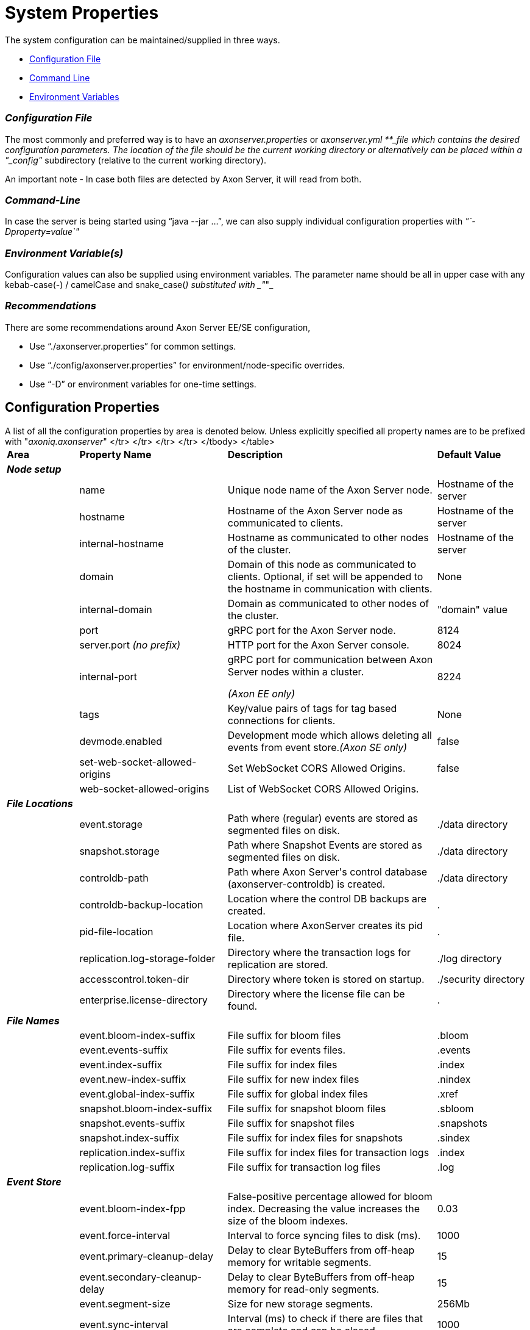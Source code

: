 = System Properties

The system configuration can be maintained/supplied in three ways.

* link:configuration.md#configuration-file[Configuration File]
* link:configuration.md#command-line[Command Line]
* link:configuration.md#environment-variable-s[Environment Variables]

[discrete]
=== _Configuration File_

The most commonly and preferred way is to have an _axonserver.properties_ or __ _axonserver.yml __**_file which contains the desired configuration parameters.
The location of the file should be the current working directory or alternatively can be placed within a "_config"_ subdirectory (relative to the current working directory).

An important note - In case both files are detected by Axon Server, it will read from both.

[discrete]
=== _Command-Line_

In case the server is being started using "`java --jar ...`", we can also supply individual configuration properties with _"`-Dproperty=value`"_

[discrete]
=== _Environment Variable(s)_

Configuration values can also be supplied using environment variables.
The parameter name should be all in upper case with any kebab-case(-) / camelCase and snake_case(_) substituted with _"_"_

[discrete]
=== _Recommendations_

There are some recommendations around Axon Server EE/SE configuration,

* Use "`./axonserver.properties`" for common settings.
* Use "`./config/axonserver.properties`" for environment/node-specific overrides.
* Use "`-D`" or environment variables for one-time settings.

== Configuration Properties

A list of all the configuration properties by area is denoted below.
Unless explicitly specified all property names are to be prefixed with "_axoniq.axonserver_"+++<table>++++++<thead>++++++<tr>++++++<th style="text-align:left">+++Area+++</th>+++
      +++<th style="text-align:left">+++Property Name+++</th>+++
      +++<th style="text-align:left">+++Description+++</th>+++
      +++<th style="text-align:left">+++Default Value+++</th>++++++</tr>++++++</thead>+++
  +++<tbody>++++++<tr>++++++<td style="text-align:left">++++++<em>++++++<b>+++Node setup+++</b>++++++</em>++++++</td>+++
      +++<td style="text-align:left">++++++</td>+++
      +++<td style="text-align:left">++++++</td>+++
      +++<td style="text-align:left">++++++</td>++++++</tr>+++
    +++<tr>++++++<td style="text-align:left">++++++</td>+++
      +++<td style="text-align:left">+++name+++</td>+++
      +++<td style="text-align:left">+++Unique node name of the Axon Server node.+++</td>+++
      +++<td style="text-align:left">+++Hostname of the server+++</td>++++++</tr>+++
    +++<tr>++++++<td style="text-align:left">++++++</td>+++
      +++<td style="text-align:left">+++hostname+++</td>+++
      +++<td style="text-align:left">+++Hostname of the Axon Server node as communicated to clients.+++</td>+++
      +++<td style="text-align:left">+++Hostname of the server+++</td>++++++</tr>+++
    +++<tr>++++++<td style="text-align:left">++++++</td>+++
      +++<td style="text-align:left">+++internal-hostname+++</td>+++
      +++<td style="text-align:left">+++Hostname as communicated to other nodes of the cluster.+++</td>+++
      +++<td style="text-align:left">+++Hostname of the server+++</td>++++++</tr>+++
    +++<tr>++++++<td style="text-align:left">++++++</td>+++
      +++<td style="text-align:left">+++domain+++</td>+++
      +++<td style="text-align:left">+++Domain of this node as communicated to clients. Optional, if set will
        be appended to the hostname in communication with clients.+++</td>+++
      +++<td style="text-align:left">+++None+++</td>++++++</tr>+++
    +++<tr>++++++<td style="text-align:left">++++++</td>+++
      +++<td style="text-align:left">+++internal-domain+++</td>+++
      +++<td style="text-align:left">+++Domain as communicated to other nodes of the cluster.+++</td>+++
      +++<td style="text-align:left">+++&quot;domain&quot; value+++</td>++++++</tr>+++
    +++<tr>++++++<td style="text-align:left">++++++</td>+++
      +++<td style="text-align:left">+++port+++</td>+++
      +++<td style="text-align:left">+++gRPC port for the Axon Server node.+++</td>+++
      +++<td style="text-align:left">+++8124+++</td>++++++</tr>+++
    +++<tr>++++++<td style="text-align:left">++++++</td>+++
      +++<td style="text-align:left">+++server.port +++<em>+++(no prefix)+++</em>++++++</td>+++
      +++<td style="text-align:left">+++HTTP port for the Axon Server console.+++</td>+++
      +++<td style="text-align:left">+++8024+++</td>++++++</tr>+++
    +++<tr>++++++<td style="text-align:left">++++++</td>+++
      +++<td style="text-align:left">+++internal-port+++</td>+++
      +++<td style="text-align:left">++++++<p>+++gRPC port for communication between Axon Server nodes within a cluster.+++</p>+++
        +++<p>++++++<em>+++(Axon EE only)+++</em>++++++</p>++++++</td>+++
      +++<td style="text-align:left">+++8224+++</td>++++++</tr>+++
    +++<tr>++++++<td style="text-align:left">++++++</td>+++
      +++<td style="text-align:left">+++tags+++</td>+++
      +++<td style="text-align:left">+++Key/value pairs of tags for tag based connections for clients.+++</td>+++
      +++<td style="text-align:left">+++None+++</td>++++++</tr>+++
    +++<tr>++++++<td style="text-align:left">++++++</td>+++
      +++<td style="text-align:left">+++devmode.enabled+++</td>+++
      +++<td style="text-align:left">+++Development mode which allows deleting all events from event store.+++<em>+++(Axon SE only)+++</em>++++++</td>+++
      +++<td style="text-align:left">+++false+++</td>++++++</tr>+++
    +++<tr>++++++<td style="text-align:left">++++++</td>+++
      +++<td style="text-align:left">+++set-web-socket-allowed-origins+++</td>+++
      +++<td style="text-align:left">+++Set WebSocket CORS Allowed Origins.+++</td>+++
      +++<td style="text-align:left">+++false+++</td>++++++</tr>+++
    +++<tr>++++++<td style="text-align:left">++++++</td>+++
      +++<td style="text-align:left">+++web-socket-allowed-origins+++</td>+++
      +++<td style="text-align:left">+++List of WebSocket CORS Allowed Origins.+++</td>+++
      +++<td style="text-align:left">++++++</td>++++++</tr>+++
    +++<tr>++++++<td style="text-align:left">++++++<em>++++++<b>+++File Locations+++</b>++++++</em>++++++</td>+++
      +++<td style="text-align:left">++++++</td>+++
      +++<td style="text-align:left">++++++</td>+++
      +++<td style="text-align:left">++++++</td>++++++</tr>+++
    +++<tr>++++++<td style="text-align:left">++++++</td>+++
      +++<td style="text-align:left">+++event.storage+++</td>+++
      +++<td style="text-align:left">+++Path where (regular) events are stored as segmented files on disk.+++</td>+++
      +++<td style="text-align:left">+++./data directory+++</td>++++++</tr>+++
    +++<tr>++++++<td style="text-align:left">++++++</td>+++
      +++<td style="text-align:left">+++snapshot.storage+++</td>+++
      +++<td style="text-align:left">+++Path where Snapshot Events are stored as segmented files on disk.+++</td>+++
      +++<td style="text-align:left">+++./data directory+++</td>++++++</tr>+++
    +++<tr>++++++<td style="text-align:left">++++++</td>+++
      +++<td style="text-align:left">+++controldb-path+++</td>+++
      +++<td style="text-align:left">+++Path where Axon Server&apos;s control database (axonserver-controldb)
        is created.+++</td>+++
      +++<td style="text-align:left">+++./data directory+++</td>++++++</tr>+++
    +++<tr>++++++<td style="text-align:left">++++++</td>+++
      +++<td style="text-align:left">+++controldb-backup-location+++</td>+++
      +++<td style="text-align:left">+++Location where the control DB backups are created.+++</td>+++
      +++<td style="text-align:left">+++.+++</td>++++++</tr>+++
    +++<tr>++++++<td style="text-align:left">++++++</td>+++
      +++<td style="text-align:left">+++pid-file-location+++</td>+++
      +++<td style="text-align:left">+++Location where AxonServer creates its pid file.+++</td>+++
      +++<td style="text-align:left">+++.+++</td>++++++</tr>+++
    +++<tr>++++++<td style="text-align:left">++++++</td>+++
      +++<td style="text-align:left">+++replication.log-storage-folder+++</td>+++
      +++<td style="text-align:left">+++Directory where the transaction logs for replication are stored.+++</td>+++
      +++<td style="text-align:left">+++./log directory+++</td>++++++</tr>+++
    +++<tr>++++++<td style="text-align:left">++++++</td>+++
      +++<td style="text-align:left">+++accesscontrol.token-dir+++</td>+++
      +++<td style="text-align:left">+++Directory where token is stored on startup.+++</td>+++
      +++<td style="text-align:left">+++./security directory+++</td>++++++</tr>+++
    +++<tr>++++++<td style="text-align:left">++++++</td>+++
      +++<td style="text-align:left">+++enterprise.license-directory+++</td>+++
      +++<td style="text-align:left">+++Directory where the license file can be found.+++</td>+++
      +++<td style="text-align:left">+++.+++</td>++++++</tr>+++
    +++<tr>++++++<td style="text-align:left">++++++<em>++++++<b>+++File Names+++</b>++++++</em>++++++</td>+++
      +++<td style="text-align:left">++++++</td>+++
      +++<td style="text-align:left">++++++</td>+++
      +++<td style="text-align:left">++++++</td>++++++</tr>+++
    +++<tr>++++++<td style="text-align:left">++++++</td>+++
      +++<td style="text-align:left">+++event.bloom-index-suffix+++</td>+++
      +++<td style="text-align:left">+++File suffix for bloom files+++</td>+++
      +++<td style="text-align:left">+++.bloom+++</td>++++++</tr>+++
    +++<tr>++++++<td style="text-align:left">++++++</td>+++
      +++<td style="text-align:left">+++event.events-suffix+++</td>+++
      +++<td style="text-align:left">+++File suffix for events files.+++</td>+++
      +++<td style="text-align:left">+++.events+++</td>++++++</tr>+++
    +++<tr>++++++<td style="text-align:left">++++++</td>+++
      +++<td style="text-align:left">+++event.index-suffix+++</td>+++
      +++<td style="text-align:left">+++File suffix for index files+++</td>+++
      +++<td style="text-align:left">+++.index+++</td>++++++</tr>+++
    +++<tr>++++++<td style="text-align:left">++++++</td>+++
      +++<td style="text-align:left">+++event.new-index-suffix+++</td>+++
      +++<td style="text-align:left">+++File suffix for new index files+++</td>+++
      +++<td style="text-align:left">+++.nindex+++</td>++++++</tr>+++
    +++<tr>++++++<td style="text-align:left">++++++</td>+++
      +++<td style="text-align:left">+++event.global-index-suffix+++</td>+++
      +++<td style="text-align:left">+++File suffix for global index files+++</td>+++
      +++<td style="text-align:left">+++.xref+++</td>++++++</tr>+++
    +++<tr>++++++<td style="text-align:left">++++++</td>+++
      +++<td style="text-align:left">+++snapshot.bloom-index-suffix+++</td>+++
      +++<td style="text-align:left">+++File suffix for snapshot bloom files+++</td>+++
      +++<td style="text-align:left">+++.sbloom+++</td>++++++</tr>+++
    +++<tr>++++++<td style="text-align:left">++++++</td>+++
      +++<td style="text-align:left">+++snapshot.events-suffix+++</td>+++
      +++<td style="text-align:left">+++File suffix for snapshot files+++</td>+++
      +++<td style="text-align:left">+++.snapshots+++</td>++++++</tr>+++
    +++<tr>++++++<td style="text-align:left">++++++</td>+++
      +++<td style="text-align:left">+++snapshot.index-suffix+++</td>+++
      +++<td style="text-align:left">+++File suffix for index files for snapshots+++</td>+++
      +++<td style="text-align:left">+++.sindex+++</td>++++++</tr>+++
    +++<tr>++++++<td style="text-align:left">++++++</td>+++
      +++<td style="text-align:left">+++replication.index-suffix+++</td>+++
      +++<td style="text-align:left">+++File suffix for index files for transaction logs+++</td>+++
      +++<td style="text-align:left">+++.index+++</td>++++++</tr>+++
    +++<tr>++++++<td style="text-align:left">++++++</td>+++
      +++<td style="text-align:left">+++replication.log-suffix+++</td>+++
      +++<td style="text-align:left">+++File suffix for transaction log files+++</td>+++
      +++<td style="text-align:left">+++.log+++</td>++++++</tr>+++
    +++<tr>++++++<td style="text-align:left">++++++<em>++++++<b>+++Event Store+++</b>++++++</em>++++++</td>+++
      +++<td style="text-align:left">++++++</td>+++
      +++<td style="text-align:left">++++++</td>+++
      +++<td style="text-align:left">++++++</td>++++++</tr>+++
    +++<tr>++++++<td style="text-align:left">++++++</td>+++
      +++<td style="text-align:left">+++event.bloom-index-fpp+++</td>+++
      +++<td style="text-align:left">+++False-positive percentage allowed for bloom index. Decreasing the value
        increases the size of the bloom indexes.+++</td>+++
      +++<td style="text-align:left">+++0.03+++</td>++++++</tr>+++
    +++<tr>++++++<td style="text-align:left">++++++</td>+++
      +++<td style="text-align:left">+++event.force-interval+++</td>+++
      +++<td style="text-align:left">+++Interval to force syncing files to disk (ms).+++</td>+++
      +++<td style="text-align:left">+++1000+++</td>++++++</tr>+++
    +++<tr>++++++<td style="text-align:left">++++++</td>+++
      +++<td style="text-align:left">+++event.primary-cleanup-delay+++</td>+++
      +++<td style="text-align:left">+++Delay to clear ByteBuffers from off-heap memory for writable segments.+++</td>+++
      +++<td style="text-align:left">+++15+++</td>++++++</tr>+++
    +++<tr>++++++<td style="text-align:left">++++++</td>+++
      +++<td style="text-align:left">+++event.secondary-cleanup-delay+++</td>+++
      +++<td style="text-align:left">+++Delay to clear ByteBuffers from off-heap memory for read-only segments.+++</td>+++
      +++<td style="text-align:left">+++15+++</td>++++++</tr>+++
    +++<tr>++++++<td style="text-align:left">++++++</td>+++
      +++<td style="text-align:left">+++event.segment-size+++</td>+++
      +++<td style="text-align:left">+++Size for new storage segments.+++</td>+++
      +++<td style="text-align:left">+++256Mb+++</td>++++++</tr>+++
    +++<tr>++++++<td style="text-align:left">++++++</td>+++
      +++<td style="text-align:left">+++event.sync-interval+++</td>+++
      +++<td style="text-align:left">+++Interval (ms) to check if there are files that are complete and can be
        closed.+++</td>+++
      +++<td style="text-align:left">+++1000+++</td>++++++</tr>+++
    +++<tr>++++++<td style="text-align:left">++++++</td>+++
      +++<td style="text-align:left">+++event.validation-segments+++</td>+++
      +++<td style="text-align:left">+++Number of segments to validate to on startup after unclean shutdown.+++</td>+++
      +++<td style="text-align:left">+++10+++</td>++++++</tr>+++
    +++<tr>++++++<td style="text-align:left">++++++</td>+++
      +++<td style="text-align:left">+++event.memory-mapped-segments+++</td>+++
      +++<td style="text-align:left">+++Number of recent segments that Axon Server keeps memory mapped.+++</td>+++
      +++<td style="text-align:left">+++5+++</td>++++++</tr>+++
    +++<tr>++++++<td style="text-align:left">++++++</td>+++
      +++<td style="text-align:left">+++event.events-per-segment-prefetch+++</td>+++
      +++<td style="text-align:left">+++Number of events to prefetch from disk when streaming events to the client.+++</td>+++
      +++<td style="text-align:left">+++50+++</td>++++++</tr>+++
    +++<tr>++++++<td style="text-align:left">++++++</td>+++
      +++<td style="text-align:left">+++snapshot.bloom-index-fpp+++</td>+++
      +++<td style="text-align:left">+++False-positive percentage allowed for bloom index for snapshots. Decreasing
        the value increases the size of the bloom indexes.+++</td>+++
      +++<td style="text-align:left">+++0.03+++</td>++++++</tr>+++
    +++<tr>++++++<td style="text-align:left">++++++</td>+++
      +++<td style="text-align:left">+++snapshot.force-interval+++</td>+++
      +++<td style="text-align:left">+++Interval to force syncing files to disk (ms).+++</td>+++
      +++<td style="text-align:left">+++1000+++</td>++++++</tr>+++
    +++<tr>++++++<td style="text-align:left">++++++</td>+++
      +++<td style="text-align:left">+++snapshot.primary-cleanup-delay+++</td>+++
      +++<td style="text-align:left">+++Delay to clear ByteBuffers from off-heap memory for writable segments.+++</td>+++
      +++<td style="text-align:left">+++15+++</td>++++++</tr>+++
    +++<tr>++++++<td style="text-align:left">++++++</td>+++
      +++<td style="text-align:left">+++snapshot.secondary-cleanup-delay+++</td>+++
      +++<td style="text-align:left">+++Delay to clear ByteBuffers from off-heap memory for read-only segments.+++</td>+++
      +++<td style="text-align:left">+++15+++</td>++++++</tr>+++
    +++<tr>++++++<td style="text-align:left">++++++</td>+++
      +++<td style="text-align:left">+++snapshot.segment-size+++</td>+++
      +++<td style="text-align:left">+++Size for new storage segments.+++</td>+++
      +++<td style="text-align:left">+++256Mb+++</td>++++++</tr>+++
    +++<tr>++++++<td style="text-align:left">++++++</td>+++
      +++<td style="text-align:left">+++snapshot.sync-interval+++</td>+++
      +++<td style="text-align:left">+++Interval (ms) to check if there are files that are complete and can be
        closed.+++</td>+++
      +++<td style="text-align:left">+++1000+++</td>++++++</tr>+++
    +++<tr>++++++<td style="text-align:left">++++++</td>+++
      +++<td style="text-align:left">+++snapshot.validation-segments+++</td>+++
      +++<td style="text-align:left">+++Number of snapshot segments to validate to on startup after unclean shutdown.+++</td>+++
      +++<td style="text-align:left">+++10+++</td>++++++</tr>+++
    +++<tr>++++++<td style="text-align:left">++++++</td>+++
      +++<td style="text-align:left">+++snapshot.memory-mapped-segments+++</td>+++
      +++<td style="text-align:left">+++Number of recent segments that Axon Server keeps memory mapped.+++</td>+++
      +++<td style="text-align:left">+++5+++</td>++++++</tr>+++
    +++<tr>++++++<td style="text-align:left">++++++</td>+++
      +++<td style="text-align:left">+++query.limit+++</td>+++
      +++<td style="text-align:left">++++++</td>+++
      +++<td style="text-align:left">+++200+++</td>++++++</tr>+++
    +++<tr>++++++<td style="text-align:left">++++++</td>+++
      +++<td style="text-align:left">+++new-permits-timeout+++</td>+++
      +++<td style="text-align:left">+++Timeout for event trackers while waiting for new permits.+++</td>+++
      +++<td style="text-align:left">+++120000+++</td>++++++</tr>+++
    +++<tr>++++++<td style="text-align:left">++++++</td>+++
      +++<td style="text-align:left">+++blacklisted-send-after+++</td>+++
      +++<td style="text-align:left">+++Force sending an event on an event tracker after this number of blacklisted
        events. Ensures that the token in the client application is updated.+++</td>+++
      +++<td style="text-align:left">+++1000+++</td>++++++</tr>+++
    +++<tr>++++++<td style="text-align:left">++++++</td>+++
      +++<td style="text-align:left">+++max-events-per-transaction+++</td>+++
      +++<td style="text-align:left">+++Maximum number of events that can be sent in a single transaction.+++</td>+++
      +++<td style="text-align:left">+++32767+++</td>++++++</tr>+++
    +++<tr>++++++<td style="text-align:left">++++++</td>+++
      +++<td style="text-align:left">+++enterprise.default-index-type+++</td>+++
      +++<td style="text-align:left">+++(Since 4.4.7, EE only) Sets the default index type to be used for new contexts. Values are JUMP_SKIP_INDEX and BLOOM_FILTER_INDEX.+++</td>+++
      +++<td style="text-align:left">+++JUMP_SKIP_INDEX+++</td>++++++</tr>+++
    +++<tr>++++++<td style="text-align:left">++++++</td>+++
      +++<td style="text-align:left">+++read-sequence-validation-strategy+++</td>+++
      +++<td style="text-align:left">+++(Since 4.4.14) Sets how to handle validation errors while reading aggregates from the event store. Values are LOG and FAIL.+++</td>+++
      +++<td style="text-align:left">+++LOG+++</td>++++++</tr>+++
    +++<tr>++++++<td style="text-align:left">++++++</td>+++
      +++<td style="text-align:left">+++event.use-mmap-index+++</td>+++
      +++<td style="text-align:left">+++By default, AxonServer will determine whether to use memory mapped indexes for event files in the event store based on operating system and java version, in rare cases it may be useful to override the default+++</td>+++
      +++<td style="text-align:left">++++++</td>++++++</tr>+++
    +++<tr>++++++<td style="text-align:left">++++++</td>+++
      +++<td style="text-align:left">+++event.force-clean-mmap-index+++</td>+++
      +++<td style="text-align:left">+++Option to forcefully close unused memory mapped files instead of leaving the garbage collector do this, by default, AxonServer will determine this based on operating system and java version, in rare cases it may be useful to override the default+++</td>+++
      +++<td style="text-align:left">++++++</td>++++++</tr>+++
    +++<tr>++++++<td style="text-align:left">++++++</td>+++
      +++<td style="text-align:left">+++event.aggregate.prefetch+++</td>+++
      +++<td style="text-align:left">+++Ensures that backpressure signals from clients are split into batches. The initial request amount is \{prefetch}*5, and subsequent (or replenishing) request amount is \{prefetch}+++</td>+++
      +++<td style="text-align:left">+++5+++</td>++++++</tr>+++
    +++<tr>++++++<td style="text-align:left">++++++</td>+++
      +++<td style="text-align:left">+++event.aggregate.retry.attempts+++</td>+++
      +++<td style="text-align:left">+++Number of retries for reading event aggregate stream.+++</td>+++
      +++<td style="text-align:left">+++3+++</td>++++++</tr>+++
    +++<tr>++++++<td style="text-align:left">++++++</td>+++
      +++<td style="text-align:left">+++event.aggregate.retry.delay+++</td>+++
      +++<td style="text-align:left">+++Delay (ms) between retries for reading event aggregate stream.+++</td>+++
      +++<td style="text-align:left">+++100+++</td>++++++</tr>+++
    +++<tr>++++++<td style="text-align:left">++++++</td>+++
      +++<td style="text-align:left">+++event.leader.retry.attempts+++</td>+++
      +++<td style="text-align:left">+++Number of retries for finding an event store.+++</td>+++
      +++<td style="text-align:left">+++3+++</td>++++++</tr>+++
    +++<tr>++++++<td style="text-align:left">++++++</td>+++
      +++<td style="text-align:left">+++event.leader.retry.delay+++</td>+++
      +++<td style="text-align:left">+++Delay (ms) between retries for finding an event store.+++</td>+++
      +++<td style="text-align:left">+++100+++</td>++++++</tr>+++
    +++<tr>++++++<td style="text-align:left">++++++</td>+++
      +++<td style="text-align:left">+++event-processor-permits-check+++</td>+++
      +++<td style="text-align:left">+++Delay (ms) between checking if tracking event processors are waiting for new permits for a long time.+++</td>+++
      +++<td style="text-align:left">+++2000+++</td>++++++</tr>+++
    +++<tr>++++++<td style="text-align:left">++++++</td>+++
      +++<td style="text-align:left">+++check-sequence-nr-for-snapshots+++</td>+++
      +++<td style="text-align:left">+++Whether to check for invalid sequence numbers on appending a snapshot.+++</td>+++
      +++<td style="text-align:left">+++true+++</td>++++++</tr>+++
    +++<tr>++++++<td style="text-align:left">++++++<em>++++++<b>+++Logging+++</b>++++++</em>++++++</td>+++
      +++<td style="text-align:left">++++++</td>+++
      +++<td style="text-align:left">++++++</td>+++
      +++<td style="text-align:left">++++++</td>++++++</tr>+++
    +++<tr>++++++<td style="text-align:left">++++++</td>+++
      +++<td style="text-align:left">++++++<p>+++logging.level.\{package_name}+++</p>+++
        +++<p>++++++<em>+++(no prefix)+++</em>++++++</p>++++++</td>+++
      +++<td style="text-align:left">++++++<p>+++Change the logging level for specific packages or classes.+++</p>+++
        +++<p>++++++<em>+++(e.g. logging.level.io.axoniq.axonserver = INFO)+++</em>++++++</p>++++++</td>+++
      +++<td style="text-align:left">+++WARN level for all packages+++</td>++++++</tr>+++
    +++<tr>++++++<td style="text-align:left">++++++</td>+++
      +++<td style="text-align:left">+++logging.file.name +++<em>+++(no prefix)+++</em>++++++</td>+++
      +++<td style="text-align:left">+++File name where log entries should be written to. Names can be an exact location or relative to the current directory. +++<em>+++(e.g. logging.file.name = messaging.log)+++</em>++++++</td>+++
      +++<td style="text-align:left">+++stdout+++</td>++++++</tr>+++
    +++<tr>++++++<td style="text-align:left">++++++</td>+++
      +++<td style="text-align:left">+++logging.path +++<em>+++(no prefix)+++</em>++++++</td>+++
      +++<td style="text-align:left">++++++<p>+++Location where log files should be created. Names can be an exact location or relative to the current directory.+++</p>+++
        +++<p>++++++<em>+++(e.g. logging.path = /var/log)+++</em>++++++</p>++++++</td>+++
      +++<td style="text-align:left">+++stdout+++</td>++++++</tr>+++
    +++<tr>++++++<td style="text-align:left">++++++<em>++++++<b>+++Cluster setup+++</b>++++++</em>++++++</td>+++
      +++<td style="text-align:left">++++++</td>+++
      +++<td style="text-align:left">++++++</td>+++
      +++<td style="text-align:left">++++++</td>++++++</tr>+++
    +++<tr>++++++<td style="text-align:left">++++++</td>+++
      +++<td style="text-align:left">+++autocluster.first+++</td>+++
      +++<td style="text-align:left">+++For auto cluster option, set to the internal host name for the first node
        in the cluster.+++</td>+++
      +++<td style="text-align:left">+++None+++</td>++++++</tr>+++
    +++<tr>++++++<td style="text-align:left">++++++</td>+++
      +++<td style="text-align:left">+++autocluster.contexts+++</td>+++
      +++<td style="text-align:left">+++For auto cluster option, defines the list of contexts to connect to or
        create.+++</td>+++
      +++<td style="text-align:left">+++None+++</td>++++++</tr>+++
    +++<tr>++++++<td style="text-align:left">++++++<em>++++++<b>+++SSL (Axon Server - HTTP Port)+++</b>++++++</em>++++++</td>+++
      +++<td style="text-align:left">++++++</td>+++
      +++<td style="text-align:left">++++++</td>+++
      +++<td style="text-align:left">++++++</td>++++++</tr>+++
    +++<tr>++++++<td style="text-align:left">++++++</td>+++
      +++<td style="text-align:left">++++++<p>+++security.require-ssl+++</p>+++
        +++<p>++++++<em>+++(No prefix)+++</em>++++++</p>++++++</td>+++
      +++<td style="text-align:left">+++Determines whether the server has ssl enabled on the HTTP port.+++</td>+++
      +++<td style="text-align:left">+++false+++</td>++++++</tr>+++
    +++<tr>++++++<td style="text-align:left">++++++</td>+++
      +++<td style="text-align:left">++++++<p>+++server.ssl.key-store-type+++</p>+++
        +++<p>++++++<em>+++(No prefix)+++</em>++++++</p>++++++</td>+++
      +++<td style="text-align:left">+++Keystore type. (should be PKCS12)+++</td>+++
      +++<td style="text-align:left">+++None+++</td>++++++</tr>+++
    +++<tr>++++++<td style="text-align:left">++++++</td>+++
      +++<td style="text-align:left">++++++<p>+++server.ssl.key-store+++</p>+++
        +++<p>++++++<em>+++(No prefix)+++</em>++++++</p>++++++</td>+++
      +++<td style="text-align:left">+++Location of the keystore.+++</td>+++
      +++<td style="text-align:left">+++None+++</td>++++++</tr>+++
    +++<tr>++++++<td style="text-align:left">++++++</td>+++
      +++<td style="text-align:left">++++++<p>+++server.ssl.key-store-password+++</p>+++
        +++<p>++++++<em>+++(No prefix)+++</em>++++++</p>++++++</td>+++
      +++<td style="text-align:left">+++Password to access the keystore.+++</td>+++
      +++<td style="text-align:left">+++None+++</td>++++++</tr>+++
    +++<tr>++++++<td style="text-align:left">++++++</td>+++
      +++<td style="text-align:left">++++++<p>+++server.ssl.key-alias+++</p>+++
        +++<p>++++++<em>+++(No prefix)+++</em>++++++</p>++++++</td>+++
      +++<td style="text-align:left">+++Alias to be used to access the keystore.+++</td>+++
      +++<td style="text-align:left">+++None+++</td>++++++</tr>+++
    +++<tr>++++++<td style="text-align:left">++++++<em>++++++<b>+++SSL (Axon Server - gRPC Port)+++</b>++++++</em>++++++</td>+++
      +++<td style="text-align:left">++++++</td>+++
      +++<td style="text-align:left">++++++</td>+++
      +++<td style="text-align:left">++++++</td>++++++</tr>+++
    +++<tr>++++++<td style="text-align:left">++++++</td>+++
      +++<td style="text-align:left">+++ssl.enabled+++</td>+++
      +++<td style="text-align:left">+++Determines whether the server has ssl enabled on the gRPC port.+++</td>+++
      +++<td style="text-align:left">+++false+++</td>++++++</tr>+++
    +++<tr>++++++<td style="text-align:left">++++++</td>+++
      +++<td style="text-align:left">+++ssl.cert-chain-file+++</td>+++
      +++<td style="text-align:left">+++Location of the public certificate file.+++</td>+++
      +++<td style="text-align:left">+++None+++</td>++++++</tr>+++
    +++<tr>++++++<td style="text-align:left">++++++</td>+++
      +++<td style="text-align:left">+++ssl.private-key-file+++</td>+++
      +++<td style="text-align:left">+++Location of the private key file.+++</td>+++
      +++<td style="text-align:left">+++None+++</td>++++++</tr>+++
    +++<tr>++++++<td style="text-align:left">++++++</td>+++
      +++<td style="text-align:left">+++ssl.internal-cert-chain-file+++</td>+++
      +++<td style="text-align:left">++++++<p>+++File containing the full certificate chain to be used in internal communication
          between Axon Server nodes. If not specified, Axon Server will use the primary key file from +++<em>+++ssl.cert-chain-file+++</em>+++.+++</p>+++
        +++<p>++++++<em>+++(Axon EE only)+++</em>++++++</p>++++++</td>+++
      +++<td style="text-align:left">+++None+++</td>++++++</tr>+++
    +++<tr>++++++<td style="text-align:left">++++++</td>+++
      +++<td style="text-align:left">+++ssl.internal-trust-manager-file+++</td>+++
      +++<td style="text-align:left">++++++<p>+++Trusted certificates for verifying the other AxonServer&apos;s certificate.+++</p>+++
        +++<p>++++++<em>+++(Axon EE only)+++</em>++++++</p>++++++</td>+++
      +++<td style="text-align:left">+++None+++</td>++++++</tr>+++
    +++<tr>++++++<td style="text-align:left">++++++</td>+++
      +++<td style="text-align:left">+++ssl.internal-private-key-file+++</td>+++
      +++<td style="text-align:left">++++++<p>+++File containing the private key to be used in internal communication
          between Axon Server nodes. If not specified, Axon Server will use the primary key file from +++<em>+++ssl.private-key-file+++</em>+++.+++</p>+++
        +++<p>++++++<em>+++(Axon EE only)+++</em>++++++</p>++++++</td>+++
      +++<td style="text-align:left">+++None+++</td>++++++</tr>+++
    +++<tr>++++++<td style="text-align:left">++++++<em>++++++<b>+++Access Control+++</b>++++++</em>++++++</td>+++
      +++<td style="text-align:left">++++++</td>+++
      +++<td style="text-align:left">++++++</td>+++
      +++<td style="text-align:left">++++++</td>++++++</tr>+++
    +++<tr>++++++<td style="text-align:left">++++++</td>+++
      +++<td style="text-align:left">+++accesscontrol.enabled+++</td>+++
      +++<td style="text-align:left">+++Indicates that access control is enabled for the server.+++</td>+++
      +++<td style="text-align:left">+++false+++</td>++++++</tr>+++
    +++<tr>++++++<td style="text-align:left">++++++</td>+++
      +++<td style="text-align:left">+++accesscontrol.cache-ttl+++</td>+++
      +++<td style="text-align:left">+++Timeout for authenticated tokens.+++</td>+++
      +++<td style="text-align:left">+++300000+++</td>++++++</tr>+++
    +++<tr>++++++<td style="text-align:left">++++++</td>+++
      +++<td style="text-align:left">+++accesscontrol.internal-token+++</td>+++
      +++<td style="text-align:left">++++++<p>+++Token used to authenticate Axon Server instances in a cluster.+++</p>+++
        +++<p>++++++<em>+++(Axon EE only)+++</em>++++++</p>++++++</td>+++
      +++<td style="text-align:left">++++++</td>++++++</tr>+++
    +++<tr>++++++<td style="text-align:left">++++++</td>+++
      +++<td style="text-align:left">+++accesscontrol.token+++</td>+++
      +++<td style="text-align:left">++++++<p>+++Token to be used by client applications connecting to Axon Server.+++</p>+++
        +++<p>++++++<em>+++(Axon SE only)+++</em>++++++</p>++++++</td>+++
      +++<td style="text-align:left">++++++</td>++++++</tr>+++
    +++<tr>++++++<td style="text-align:left">++++++</td>+++
      +++<td style="text-align:left">+++accesscontrol.admin-token+++</td>+++
      +++<td style="text-align:left">++++++<p>+++Token to be used by CLI to manage Admin Server users.+++</p>+++
        +++<p>++++++<em>+++(Axon SE only)+++</em>++++++</p>++++++</td>+++
      +++<td style="text-align:left">++++++</td>++++++</tr>+++
    +++<tr>++++++<td style="text-align:left">++++++</td>+++
      +++<td style="text-align:left">+++accesscontrol.systemtokenfile+++</td>+++
      +++<td style="text-align:left">+++File containing a predefined system token.+++</td>+++
      +++<td style="text-align:left">++++++</td>++++++</tr>+++
    +++<tr>++++++<td style="text-align:left">++++++<em>++++++<b>+++Messaging (Between Clients and Axon Server)+++</b>++++++</em>++++++</td>+++
      +++<td style="text-align:left">++++++</td>+++
      +++<td style="text-align:left">++++++</td>+++
      +++<td style="text-align:left">++++++</td>++++++</tr>+++
    +++<tr>++++++<td style="text-align:left">++++++</td>+++
      +++<td style="text-align:left">+++max-message-size+++</td>+++
      +++<td style="text-align:left">+++Maximum size of a message to be sent to the node.+++</td>+++
      +++<td style="text-align:left">+++4 MB+++</td>++++++</tr>+++
    +++<tr>++++++<td style="text-align:left">++++++</td>+++
      +++<td style="text-align:left">+++initial-nr-of-permits+++</td>+++
      +++<td style="text-align:left">+++Number of messages that the server can initially send to a client.+++</td>+++
      +++<td style="text-align:left">+++1000+++</td>++++++</tr>+++
    +++<tr>++++++<td style="text-align:left">++++++</td>+++
      +++<td style="text-align:left">+++nr-of-new-permits+++</td>+++
      +++<td style="text-align:left">+++Additional number of messages that the server can send to a client.+++</td>+++
      +++<td style="text-align:left">+++500+++</td>++++++</tr>+++
    +++<tr>++++++<td style="text-align:left">++++++</td>+++
      +++<td style="text-align:left">+++new-permits-threshold+++</td>+++
      +++<td style="text-align:left">+++When a client reaches this threshold in remaining messages, it sends a
        request with additional number of messages to receive.+++</td>+++
      +++<td style="text-align:left">+++500+++</td>++++++</tr>+++
    +++<tr>++++++<td style="text-align:left">++++++</td>+++
      +++<td style="text-align:left">+++force-connection-to-primary-or-messaging-node+++</td>+++
      +++<td style="text-align:left">+++Whether to force applications to connect to Primary nodes or Messaging Only nodes. When false, all nodes for a context are eligible to accept client connections.+++</td>+++
      +++<td style="text-align:left">+++false+++</td>++++++</tr>+++
    +++<tr>++++++<td style="text-align:left">++++++</td>+++
      +++<td style="text-align:left">+++instruction.result.timeout+++</td>+++
      +++<td style="text-align:left">+++Timeout in seconds for instruction results received via client server communication+++</td>+++
      +++<td style="text-align:left">+++10+++</td>++++++</tr>+++
    +++<tr>++++++<td style="text-align:left">++++++<em>++++++<b>+++Messaging (Between nodes of an Axon Server Cluster)+++</b>++++++</em>++++++</td>+++
      +++<td style="text-align:left">++++++</td>+++
      +++<td style="text-align:left">++++++</td>+++
      +++<td style="text-align:left">++++++</td>++++++</tr>+++
    +++<tr>++++++<td style="text-align:left">++++++</td>+++
      +++<td style="text-align:left">+++command-flow-control.initial-nr-of-permits+++</td>+++
      +++<td style="text-align:left">+++Number of command messages that the master can initially send to a replica.+++</td>+++
      +++<td style="text-align:left">+++10000+++</td>++++++</tr>+++
    +++<tr>++++++<td style="text-align:left">++++++</td>+++
      +++<td style="text-align:left">+++command-flow-control.nr-of-new-permits+++</td>+++
      +++<td style="text-align:left">+++Additional number of command messages that the master can send to replica.+++</td>+++
      +++<td style="text-align:left">+++5000+++</td>++++++</tr>+++
    +++<tr>++++++<td style="text-align:left">++++++</td>+++
      +++<td style="text-align:left">+++command-flow-control.new-permits-threshold+++</td>+++
      +++<td style="text-align:left">+++When a replica reaches this threshold in remaining command messages, it
        sends a request with this additional number of command messages to receive.+++</td>+++
      +++<td style="text-align:left">+++5000+++</td>++++++</tr>+++
    +++<tr>++++++<td style="text-align:left">++++++</td>+++
      +++<td style="text-align:left">+++query-flow-control.initial-nr-of-permits+++</td>+++
      +++<td style="text-align:left">+++Number of query messages that the master can initially send to a replica.+++</td>+++
      +++<td style="text-align:left">+++10000+++</td>++++++</tr>+++
    +++<tr>++++++<td style="text-align:left">++++++</td>+++
      +++<td style="text-align:left">+++query-flow-control.nr-of-new-permits+++</td>+++
      +++<td style="text-align:left">+++Additional number of query messages that the master can send to replica.+++</td>+++
      +++<td style="text-align:left">+++5000+++</td>++++++</tr>+++
    +++<tr>++++++<td style="text-align:left">++++++</td>+++
      +++<td style="text-align:left">+++query-flow-control.new-permits-threshold+++</td>+++
      +++<td style="text-align:left">+++When a replica reaches this threshold in remaining query messages, it
        sends a request with this additional number of query messages to receive.+++</td>+++
      +++<td style="text-align:left">+++5000+++</td>++++++</tr>+++
    +++<tr>++++++<td style="text-align:left">++++++<em>++++++<b>+++Replication+++</b>++++++</em>++++++</td>+++
      +++<td style="text-align:left">++++++</td>+++
      +++<td style="text-align:left">++++++</td>+++
      +++<td style="text-align:left">++++++</td>++++++</tr>+++
    +++<tr>++++++<td style="text-align:left">++++++</td>+++
      +++<td style="text-align:left">+++replication.flow-buffer+++</td>+++
      +++<td style="text-align:left">+++Number of unconfirmed append entry messages that may be sent to peer.+++</td>+++
      +++<td style="text-align:left">+++1000+++</td>++++++</tr>+++
    +++<tr>++++++<td style="text-align:left">++++++</td>+++
      +++<td style="text-align:left">+++replication.force-interval+++</td>+++
      +++<td style="text-align:left">+++Interval to force writes to disk.+++</td>+++
      +++<td style="text-align:left">+++1000+++</td>++++++</tr>+++
    +++<tr>++++++<td style="text-align:left">++++++</td>+++
      +++<td style="text-align:left">+++replication.force-snapshot-on-join+++</td>+++
      +++<td style="text-align:left">+++Option to force new members to first receive a snapshot when they join
        a cluster.+++</td>+++
      +++<td style="text-align:left">+++true+++</td>++++++</tr>+++
    +++<tr>++++++<td style="text-align:left">++++++</td>+++
      +++<td style="text-align:left">+++replication.heartbeat-timeout+++</td>+++
      +++<td style="text-align:left">+++Leader sends a heartbeat to followers if it has not sent any other messages
        to a follower for this time (in ms)+++</td>+++
      +++<td style="text-align:left">+++300+++</td>++++++</tr>+++
    +++<tr>++++++<td style="text-align:left">++++++</td>+++
      +++<td style="text-align:left">+++replication.initial-election-timeout+++</td>+++
      +++<td style="text-align:left">+++Extra time (in ms) that follower waits initially before moving to candidate
        state.+++</td>+++
      +++<td style="text-align:left">+++0+++</td>++++++</tr>+++
    +++<tr>++++++<td style="text-align:left">++++++</td>+++
      +++<td style="text-align:left">+++replication.log-compaction-enabled+++</td>+++
      +++<td style="text-align:left">+++Deletes old log files when all the entries in the file are applied for
        more than log-retention-hours hour.+++</td>+++
      +++<td style="text-align:left">+++true+++</td>++++++</tr>+++
    +++<tr>++++++<td style="text-align:left">++++++</td>+++
      +++<td style="text-align:left">+++replication.log-retention-hours+++</td>+++
      +++<td style="text-align:left">+++Time to keep log files after all entries have been applied.+++</td>+++
      +++<td style="text-align:left">+++1+++</td>++++++</tr>+++
    +++<tr>++++++<td style="text-align:left">++++++</td>+++
      +++<td style="text-align:left">+++replication.max-election-timeout+++</td>+++
      +++<td style="text-align:left">+++Maximal time (in ms.) that a follower waits before moving to candidate
        state, if it has not received any messages from a leader. Also, time that
        leader waits before stepping down if it has not heard from the majority
        of its followers.+++</td>+++
      +++<td style="text-align:left">+++2500+++</td>++++++</tr>+++
    +++<tr>++++++<td style="text-align:left">++++++</td>+++
      +++<td style="text-align:left">+++replication.max-entries-per-batch+++</td>+++
      +++<td style="text-align:left">+++Maximum number of append entry messages sent to one peer before moving
        to the next.+++</td>+++
      +++<td style="text-align:left">+++10+++</td>++++++</tr>+++
    +++<tr>++++++<td style="text-align:left">++++++</td>+++
      +++<td style="text-align:left">+++replication.max-indexes-in-memory+++</td>+++
      +++<td style="text-align:left">+++Number of index files for replication segments that Axon Server keeps
        in memory+++</td>+++
      +++<td style="text-align:left">+++10+++</td>++++++</tr>+++
    +++<tr>++++++<td style="text-align:left">++++++</td>+++
      +++<td style="text-align:left">+++storage.event.max-indexes-in-memory+++</td>+++
      +++<td style="text-align:left">+++Number of index files for event segments that Axon Server keeps in memory+++</td>+++
      +++<td style="text-align:left">+++50+++</td>++++++</tr>+++
    +++<tr>++++++<td style="text-align:left">++++++</td>+++
      +++<td style="text-align:left">+++snapshot.max-indexes-in-memory+++</td>+++
      +++<td style="text-align:left">+++Number of index files for snapshot segments that Axon Server keeps in
        memory+++</td>+++
      +++<td style="text-align:left">+++50+++</td>++++++</tr>+++
    +++<tr>++++++<td style="text-align:left">++++++</td>+++
      +++<td style="text-align:left">+++replication.max-replication-round+++</td>+++
      +++<td style="text-align:left">+++The number of attempts the log replication process will do during the
        replication a snapshot until the follower is caught up.+++</td>+++
      +++<td style="text-align:left">+++10+++</td>++++++</tr>+++
    +++<tr>++++++<td style="text-align:left">++++++</td>+++
      +++<td style="text-align:left">+++replication.max-snapshot-chunks-per-batch+++</td>+++
      +++<td style="text-align:left">+++Maximum number of objects that can be sent in a single install snapshot
        message+++</td>+++
      +++<td style="text-align:left">+++1000+++</td>++++++</tr>+++
    +++<tr>++++++<td style="text-align:left">++++++</td>+++
      +++<td style="text-align:left">+++replication.min-active-backups+++</td>+++
      +++<td style="text-align:left">+++When active backup nodes are added to a context, this indicates on how
        many active backup nodes transactions must be confirmed before the transaction
        is ready for commit.+++</td>+++
      +++<td style="text-align:left">+++1+++</td>++++++</tr>+++
    +++<tr>++++++<td style="text-align:left">++++++</td>+++
      +++<td style="text-align:left">+++replication.min-election-timeout+++</td>+++
      +++<td style="text-align:left">+++Minimal time (in ms.) that a follower waits before moving to candidate
        state, if it has not received any messages from a leader.+++</td>+++
      +++<td style="text-align:left">+++1000+++</td>++++++</tr>+++
    +++<tr>++++++<td style="text-align:left">++++++</td>+++
      +++<td style="text-align:left">+++replication.primary-cleanup-delay+++</td>+++
      +++<td style="text-align:left">+++Windows only. Delay before forcing the primary segment file from memory
        when no longer in use.+++</td>+++
      +++<td style="text-align:left">+++5+++</td>++++++</tr>+++
    +++<tr>++++++<td style="text-align:left">++++++</td>+++
      +++<td style="text-align:left">+++replication.secondary-cleanup-delay+++</td>+++
      +++<td style="text-align:left">+++Windows only. Delay before forcing the other segment files from memory
        when no longer in use.+++</td>+++
      +++<td style="text-align:left">+++30+++</td>++++++</tr>+++
    +++<tr>++++++<td style="text-align:left">++++++</td>+++
      +++<td style="text-align:left">+++replication.segment-size+++</td>+++
      +++<td style="text-align:left">+++Size of a transaction log file.+++</td>+++
      +++<td style="text-align:left">+++16MB+++</td>++++++</tr>+++
    +++<tr>++++++<td style="text-align:left">++++++</td>+++
      +++<td style="text-align:left">+++replication.snapshot-flow-buffer+++</td>+++
      +++<td style="text-align:left">+++Number of unconfirmed install snapshot messages that may be sent to peer.+++</td>+++
      +++<td style="text-align:left">+++50+++</td>++++++</tr>+++
    +++<tr>++++++<td style="text-align:left">++++++</td>+++
      +++<td style="text-align:left">+++replication.sync-interval+++</td>+++
      +++<td style="text-align:left">+++Interval to check for files that can be closed.+++</td>+++
      +++<td style="text-align:left">+++1000+++</td>++++++</tr>+++
    +++<tr>++++++<td style="text-align:left">++++++</td>+++
      +++<td style="text-align:left">+++replication.wait-for-leader-timeout+++</td>+++
      +++<td style="text-align:left">+++Timeout (in ms.) to wait for leader when requesting access to event store
        while leader change in progress, if not set defaults to maxElectionTimeout.+++</td>+++
      +++<td style="text-align:left">+++-1+++</td>++++++</tr>+++
    +++<tr>++++++<td style="text-align:left">++++++</td>+++
      +++<td style="text-align:left">+++replication.use-mmap-index+++</td>+++
      +++<td style="text-align:left">+++By default, AxonServer will determine whether to use memory mapped indexes for replication logs based on operating system and java version, in rare cases it may be useful to override the default+++</td>+++
      +++<td style="text-align:left">++++++</td>++++++</tr>+++
    +++<tr>++++++<td style="text-align:left">++++++</td>+++
      +++<td style="text-align:left">+++replication.force-clean-mmap-index+++</td>+++
      +++<td style="text-align:left">+++Option to forcefully close unused memory mapped files instead of leaving the garbage collector do this, by default, AxonServer will determine this based on operating system and java version, in rare cases it may be useful to override the default+++</td>+++
      +++<td style="text-align:left">++++++</td>++++++</tr>+++
    +++<tr>++++++<td style="text-align:left">++++++</td>+++
      +++<td style="text-align:left">+++context-validation.rate+++</td>+++
      +++<td style="text-align:left">+++Rate of checks to verify that for each context, the corresponding replication group is ready for handling client requests.+++</td>+++
      +++<td style="text-align:left">+++5000+++</td>++++++</tr>+++
    +++<tr>++++++<td style="text-align:left">++++++</td>+++
      +++<td style="text-align:left">+++context-validation.initial-delay+++</td>+++
      +++<td style="text-align:left">+++Initial delay of checks to verify that for each context, the corresponding replication group is ready for handling client requests.+++</td>+++
      +++<td style="text-align:left">+++5000+++</td>++++++</tr>+++
    +++<tr>++++++<td style="text-align:left">++++++<em>++++++<b>+++Keep Alive+++</b>++++++</em>++++++</td>+++
      +++<td style="text-align:left">++++++</td>+++
      +++<td style="text-align:left">++++++</td>+++
      +++<td style="text-align:left">++++++</td>++++++</tr>+++
    +++<tr>++++++<td style="text-align:left">++++++</td>+++
      +++<td style="text-align:left">+++keep-alive-time+++</td>+++
      +++<td style="text-align:left">+++Interval at which AxonServer will send timeout messages. Set to 0 to disable
        gRPC timeout checks.+++</td>+++
      +++<td style="text-align:left">+++2500+++</td>++++++</tr>+++
    +++<tr>++++++<td style="text-align:left">++++++</td>+++
      +++<td style="text-align:left">+++keep-alive-timeout+++</td>+++
      +++<td style="text-align:left">+++Timeout (in ms.) for keep alive messages on gRPC connections.+++</td>+++
      +++<td style="text-align:left">+++5000+++</td>++++++</tr>+++
    +++<tr>++++++<td style="text-align:left">++++++</td>+++
      +++<td style="text-align:left">+++min-keep-alive-time+++</td>+++
      +++<td style="text-align:left">+++Minimum keep alive interval (in ms.) accepted by this end of the gRPC
        connection.+++</td>+++
      +++<td style="text-align:left">+++1000+++</td>++++++</tr>+++
    +++<tr>++++++<td style="text-align:left">++++++</td>+++
      +++<td style="text-align:left">+++client-heartbeat-timeout+++</td>+++
      +++<td style="text-align:left">+++Timeout (in ms.) on application level heartbeat between client and Axon
        Server.+++</td>+++
      +++<td style="text-align:left">+++5000+++</td>++++++</tr>+++
    +++<tr>++++++<td style="text-align:left">++++++</td>+++
      +++<td style="text-align:left">+++client-heartbeat-check-initial-delay+++</td>+++
      +++<td style="text-align:left">+++Initial time delay (in ms.) before Axon Server checks for heartbeats from
        clients.+++</td>+++
      +++<td style="text-align:left">+++10000+++</td>++++++</tr>+++
    +++<tr>++++++<td style="text-align:left">++++++</td>+++
      +++<td style="text-align:left">+++client-heartbeat-check-rate+++</td>+++
      +++<td style="text-align:left">+++How often (in ms.) does Axon Server check for heartbeats from clients.+++</td>+++
      +++<td style="text-align:left">+++1000+++</td>++++++</tr>+++
    +++<tr>++++++<td style="text-align:left">++++++</td>+++
      +++<td style="text-align:left">+++heartbeat.enabled+++</td>+++
      +++<td style="text-align:left">+++If this is set Axon Server will respond to heartbeats from clients and
        send heartbeat+++</td>+++
      +++<td style="text-align:left">+++false+++</td>++++++</tr>+++
    +++<tr>++++++<td style="text-align:left">++++++</td>+++
      +++<td style="text-align:left">+++client-heartbeat-frequency+++</td>+++
      +++<td style="text-align:left">+++Frequency (ms) for sending heartbeats+++</td>+++
      +++<td style="text-align:left">+++500+++</td>++++++</tr>+++
    +++<tr>++++++<td style="text-align:left">++++++</td>+++
      +++<td style="text-align:left">+++client-heartbeat-initial-delay+++</td>+++
      +++<td style="text-align:left">+++Initial delay (ms) for sending heartbeats+++</td>+++
      +++<td style="text-align:left">+++5000+++</td>++++++</tr>+++
    +++<tr>++++++<td style="text-align:left">++++++<em>++++++<b>+++Maintenance Tasks+++</b>++++++</em>++++++</td>+++
      +++<td style="text-align:left">++++++</td>+++
      +++<td style="text-align:left">++++++</td>+++
      +++<td style="text-align:left">++++++</td>++++++</tr>+++
    +++<tr>++++++<td style="text-align:left">++++++</td>+++
      +++<td style="text-align:left">+++cluster.connection-check-delay+++</td>+++
      +++<td style="text-align:left">+++Delay before the first run of the connection checker (in ms.)+++</td>+++
      +++<td style="text-align:left">+++1000+++</td>++++++</tr>+++
    +++<tr>++++++<td style="text-align:left">++++++</td>+++
      +++<td style="text-align:left">+++cluster.connection-check-interval+++</td>+++
      +++<td style="text-align:left">+++Interval between each run of the connection checker (in ms.)+++</td>+++
      +++<td style="text-align:left">+++1000+++</td>++++++</tr>+++
    +++<tr>++++++<td style="text-align:left">++++++</td>+++
      +++<td style="text-align:left">+++cluster.connection-wait-time+++</td>+++
      +++<td style="text-align:left">+++Timeout for connection request (in ms.)+++</td>+++
      +++<td style="text-align:left">+++3000+++</td>++++++</tr>+++
    +++<tr>++++++<td style="text-align:left">++++++</td>+++
      +++<td style="text-align:left">+++cluster.metrics-distribute-delay+++</td>+++
      +++<td style="text-align:left">+++Delay before the first run of the metrics distributor (in ms.)+++</td>+++
      +++<td style="text-align:left">+++1000+++</td>++++++</tr>+++
    +++<tr>++++++<td style="text-align:left">++++++</td>+++
      +++<td style="text-align:left">+++cluster.metrics-distribute-interval+++</td>+++
      +++<td style="text-align:left">+++Interval between each run of the metrics distributor (in ms.)+++</td>+++
      +++<td style="text-align:left">+++1000+++</td>++++++</tr>+++
    +++<tr>++++++<td style="text-align:left">++++++</td>+++
      +++<td style="text-align:left">+++cluster.rebalance-delay+++</td>+++
      +++<td style="text-align:left">+++Delay before the first run of the rebalancer (in seconds)+++</td>+++
      +++<td style="text-align:left">+++7+++</td>++++++</tr>+++
    +++<tr>++++++<td style="text-align:left">++++++</td>+++
      +++<td style="text-align:left">+++cluster.rebalance-interval+++</td>+++
      +++<td style="text-align:left">+++Interval between each run of the rebalancer (in seconds)+++</td>+++
      +++<td style="text-align:left">+++15+++</td>++++++</tr>+++
    +++<tr>++++++<td style="text-align:left">++++++</td>+++
      +++<td style="text-align:left">+++cluster.auto-balancing+++</td>+++
      +++<td style="text-align:left">+++Automatic rebalancing of client connections enabled.+++</td>+++
      +++<td style="text-align:left">+++true+++</td>++++++</tr>+++
    +++<tr>++++++<td style="text-align:left">++++++</td>+++
      +++<td style="text-align:left">+++cluster.balancing-rate+++</td>+++
      +++<td style="text-align:left">+++Rate at which rebalancing is attempted.+++</td>+++
      +++<td style="text-align:left">+++15000+++</td>++++++</tr>+++
    +++<tr>++++++<td style="text-align:left">++++++</td>+++
      +++<td style="text-align:left">+++cache-close-rate+++</td>+++
      +++<td style="text-align:left">+++Interval (in ms.) at which to check for timed out queries and commands.+++</td>+++
      +++<td style="text-align:left">+++5000+++</td>++++++</tr>+++
    +++<tr>++++++<td style="text-align:left">++++++</td>+++
      +++<td style="text-align:left">+++processor-info-timeout+++</td>+++
      +++<td style="text-align:left">+++Time in ms after which collected event processor info expires.+++</td>+++
      +++<td style="text-align:left">+++30000+++</td>++++++</tr>+++
    +++<tr>++++++<td style="text-align:left">++++++</td>+++
      +++<td style="text-align:left">+++enterprise.context-configuration-sync-rate+++</td>+++
      +++<td style="text-align:left">+++Rate of updating the status of pending configuration changes in raft group members+++</td>+++
      +++<td style="text-align:left">+++3600000+++</td>++++++</tr>+++
    +++<tr>++++++<td style="text-align:left">++++++<em>++++++<b>+++Performance+++</b>++++++</em>++++++</td>+++
      +++<td style="text-align:left">++++++</td>+++
      +++<td style="text-align:left">++++++</td>+++
      +++<td style="text-align:left">++++++</td>++++++</tr>+++
    +++<tr>++++++<td style="text-align:left">++++++</td>+++
      +++<td style="text-align:left">+++event.max-bloom-filters-in-memory+++</td>+++
      +++<td style="text-align:left">+++Maximum number of bloom filters to keep in memory+++</td>+++
      +++<td style="text-align:left">+++100+++</td>++++++</tr>+++
    +++<tr>++++++<td style="text-align:left">++++++</td>+++
      +++<td style="text-align:left">+++event.max-indexes-in-memory+++</td>+++
      +++<td style="text-align:left">+++Maximum number of indexes to keep open in memory+++</td>+++
      +++<td style="text-align:left">+++50+++</td>++++++</tr>+++
    +++<tr>++++++<td style="text-align:left">++++++</td>+++
      +++<td style="text-align:left">+++event.read-buffer-size+++</td>+++
      +++<td style="text-align:left">+++Size of the buffer when reading from non-memory mapped files. (SE only)+++</td>+++
      +++<td style="text-align:left">+++32KB+++</td>++++++</tr>+++
    +++<tr>++++++<td style="text-align:left">++++++</td>+++
      +++<td style="text-align:left">+++snapshot.max-bloom-filters-in-memory+++</td>+++
      +++<td style="text-align:left">+++Maximum number of bloom filters to keep in memory+++</td>+++
      +++<td style="text-align:left">+++100+++</td>++++++</tr>+++
    +++<tr>++++++<td style="text-align:left">++++++</td>+++
      +++<td style="text-align:left">+++snapshot.max-indexes-in-memory+++</td>+++
      +++<td style="text-align:left">+++Maximum number of indexes to keep open in memory+++</td>+++
      +++<td style="text-align:left">+++50+++</td>++++++</tr>+++
    +++<tr>++++++<td style="text-align:left">++++++</td>+++
      +++<td style="text-align:left">+++snapshot.read-buffer-size+++</td>+++
      +++<td style="text-align:left">+++Size of the buffer when reading from non-memory mapped files. (SE only)+++</td>+++
      +++<td style="text-align:left">+++32KB+++</td>++++++</tr>+++
    +++<tr>++++++<td style="text-align:left">++++++</td>+++
      +++<td style="text-align:left">+++snapshot.use-mmap-index+++</td>+++
      +++<td style="text-align:left">+++By default, AxonServer will determine whether to use memory mapped indexes for snapshot files in the event store based on operating system and java version, in rare cases it may be useful to override the default+++</td>+++
      +++<td style="text-align:left">++++++</td>++++++</tr>+++
    +++<tr>++++++<td style="text-align:left">++++++</td>+++
      +++<td style="text-align:left">+++snapshot.force-clean-mmap-index+++</td>+++
      +++<td style="text-align:left">+++Option to forcefully close unused memory mapped files instead of leaving the garbage collector do this, by default, AxonServer will determine this based on operating system and java version, in rare cases it may be useful to override the default+++</td>+++
      +++<td style="text-align:left">++++++</td>++++++</tr>+++
    +++<tr>++++++<td style="text-align:left">++++++</td>+++
      +++<td style="text-align:left">+++executor-thread-count+++</td>+++
      +++<td style="text-align:left">+++Number of threads for executing incoming gRPC requests+++</td>+++
      +++<td style="text-align:left">+++16+++</td>++++++</tr>+++
    +++<tr>++++++<td style="text-align:left">++++++</td>+++
      +++<td style="text-align:left">+++command-thread+++</td>+++
      +++<td style="text-align:left">+++Threads per client responsible for sending commands to the client.+++</td>+++
      +++<td style="text-align:left">+++1+++</td>++++++</tr>+++
    +++<tr>++++++<td style="text-align:left">++++++</td>+++
      +++<td style="text-align:left">+++query-thread+++</td>+++
      +++<td style="text-align:left">+++Threads per client responsible for sending queries to the client.+++</td>+++
      +++<td style="text-align:left">+++1+++</td>++++++</tr>+++
    +++<tr>++++++<td style="text-align:left">++++++</td>+++
      +++<td style="text-align:left">+++cluster-executor-thread-count+++</td>+++
      +++<td style="text-align:left">+++Number of threads for executing incoming gRPC requests for internal communication+++</td>+++
      +++<td style="text-align:left">+++16+++</td>++++++</tr>+++
    +++<tr>++++++<td style="text-align:left">++++++</td>+++
      +++<td style="text-align:left">+++cluster.query-threads+++</td>+++
      +++<td style="text-align:left">+++Threads per connected Axon Server node responsible for forwarding queries
        to that node.+++</td>+++
      +++<td style="text-align:left">+++1+++</td>++++++</tr>+++
    +++<tr>++++++<td style="text-align:left">++++++</td>+++
      +++<td style="text-align:left">+++cluster.command-threads+++</td>+++
      +++<td style="text-align:left">+++Threads per connected Axon Server node responsible for forwarding commands
        to that node.+++</td>+++
      +++<td style="text-align:left">+++1+++</td>++++++</tr>+++
    +++<tr>++++++<td style="text-align:left">++++++</td>+++
      +++<td style="text-align:left">+++grpc-buffered-messages+++</td>+++
      +++<td style="text-align:left">+++The initial flow control setting for gRPC level messages. This is the
        number of messages that may may be en-route before the sender stops emitting
        messages. This setting is per-request and only affects streaming requests
        or responses. Application-level flow control settings and buffer restriction
        settings are still in effect.+++</td>+++
      +++<td style="text-align:left">+++500+++</td>++++++</tr>+++
    +++<tr>++++++<td style="text-align:left">++++++</td>+++
      +++<td style="text-align:left">+++default-command-timeout+++</td>+++
      +++<td style="text-align:left">+++Timeout (in ms.) for commands sent to command handler+++</td>+++
      +++<td style="text-align:left">+++300000+++</td>++++++</tr>+++
    +++<tr>++++++<td style="text-align:left">++++++</td>+++
      +++<td style="text-align:left">+++default-query-timeout+++</td>+++
      +++<td style="text-align:left">+++Timeout (in ms.) for queries sent to query handler+++</td>+++
      +++<td style="text-align:left">+++300000+++</td>++++++</tr>+++
    +++<tr>++++++<td style="text-align:left">++++++</td>+++
      +++<td style="text-align:left">+++query.timeout+++</td>+++
      +++<td style="text-align:left">+++Timeout for ad-hoc queries+++</td>+++
      +++<td style="text-align:left">+++300000+++</td>++++++</tr>+++
    +++<tr>++++++<td style="text-align:left">++++++</td>+++
      +++<td style="text-align:left">+++websocket-update.rate+++</td>+++
      +++<td style="text-align:left">+++Settings to influence how often Axon Server (in ms.) sends updates to
        the dashboard for updated metrics or tracking event processor status.+++</td>+++
      +++<td style="text-align:left">+++1000+++</td>++++++</tr>+++
    +++<tr>++++++<td style="text-align:left">++++++</td>+++
      +++<td style="text-align:left">+++websocket-update.initial-delay+++</td>+++
      +++<td style="text-align:left">+++On start, it will wait &quot;initial-delay&quot; (in ms.) before sending
        any updates. After that it will check every &quot;rate&quot; milliseconds.+++</td>+++
      +++<td style="text-align:left">+++10000+++</td>++++++</tr>+++
    +++<tr>++++++<td style="text-align:left">++++++</td>+++
      +++<td style="text-align:left">+++command-cache-capacity+++</td>+++
      +++<td style="text-align:left">+++Limits the total number of pending commands on an Axon Server node. If it is set to 0, the
limit is determined dynamically based on the maximum memory available to the JVM.+++</td>+++
      +++<td style="text-align:left">+++0+++</td>++++++</tr>+++
    +++<tr>++++++<td style="text-align:left">++++++</td>+++
      +++<td style="text-align:left">+++query-cache-capacity+++</td>+++
      +++<td style="text-align:left">+++Limits the total number of pending queries on an Axon Server node. If it is set to 0, the
limit is determined dynamically based on the maximum memory available to the JVM.+++</td>+++
      +++<td style="text-align:left">+++0+++</td>++++++</tr>+++
    +++<tr>++++++<td style="text-align:left">++++++</td>+++
      +++<td style="text-align:left">+++messages.context-buffer-limit+++</td>+++
      +++<td style="text-align:left">+++(Since 4.4.8) Limits the total number of pending commands or queries per context on an Axon Server node.
If less than 0, there is no limit.
      +++<td style="text-align:left">+++-1+++</td>+++
    </tr>
    +++<tr>++++++<td style="text-align:left">++++++</td>+++
      +++<td style="text-align:left">+++query-handler-selector+++</td>+++
      +++<td style="text-align:left">+++(Since 4.4.10) Determines how Axon Server distributes queries over instances of the same application.
By default, it will favor instances that give a faster response. Set to "round-robin" to distribute in a round robin way.+++</td>+++
      +++<td style="text-align:left">+++metrics+++</td>++++++</tr>+++
    +++<tr>++++++<td style="text-align:left">++++++</td>+++
      +++<td style="text-align:left">+++metrics-query-handler-selector.min-requests+++</td>+++
      +++<td style="text-align:left">+++(Since 4.4.10) Used in conjunction with the query-handler-selector set to "metric". Determines the
minimum number of queries to be set to each instance of an application, before the router will distribute based on the metrics.+++</td>+++
      +++<td style="text-align:left">+++20+++</td>++++++</tr>+++
    +++<tr>++++++<td style="text-align:left">++++++</td>+++
      +++<td style="text-align:left">+++command-queue-capacity-per-client+++</td>+++
      +++<td style="text-align:left">+++Number of command requests for a specific command handling client that Axon Server will cache waiting for permits.+++</td>+++
      +++<td style="text-align:left">+++10000+++</td>++++++</tr>+++
      +++<tr>++++++<td style="text-align:left">++++++</td>+++
      +++<td style="text-align:left">+++query-queue-capacity-per-client+++</td>+++
      +++<td style="text-align:left">+++Number of query requests for a specific query handling client that Axon Server will cache waiting for permits.+++</td>+++
      +++<td style="text-align:left">+++10000+++</td>++++++</tr>+++
    </tr>
      +++<tr>++++++<td style="text-align:left">++++++</td>+++
      +++<td style="text-align:left">+++data-fetcher-threads+++</td>+++
      +++<td style="text-align:left">+++Number of threads that are allocated for doing longer running operations on the event store+++</td>+++
      +++<td style="text-align:left">+++24+++</td>++++++</tr>+++
    </tr>
      +++<tr>++++++<td style="text-align:left">++++++</td>+++
      +++<td style="text-align:left">+++data-writer-threads+++</td>+++
      +++<td style="text-align:left">+++Number of threads that are allocated for writing events to storage.+++</td>+++
      +++<td style="text-align:left">+++8+++</td>++++++</tr>+++
    </tr>
      +++<tr>++++++<td style="text-align:left">++++++</td>+++
      +++<td style="text-align:left">+++query-threads+++</td>+++
      +++<td style="text-align:left">+++Number of threads that are allocated for processing of external queries. Not to be confused with cluster.query-threads.+++</td>+++
      +++<td style="text-align:left">+++1+++</td>++++++</tr>+++
    +++<tr>++++++<td style="text-align:left">++++++<em>++++++<b>+++Recovery+++</b>++++++</em>++++++</td>+++
      +++<td style="text-align:left">++++++</td>+++
      +++<td style="text-align:left">++++++</td>+++
      +++<td style="text-align:left">++++++</td>++++++</tr>+++
    +++<tr>++++++<td style="text-align:left">++++++</td>+++
      +++<td style="text-align:left">+++recoveryfile+++</td>+++
      +++<td style="text-align:left">+++Start up with a recovery file to update node names in the controldb.+++</td>+++
      +++<td style="text-align:left">+++recovery.json+++</td>++++++</tr>+++
    +++<tr>++++++<td style="text-align:left">++++++<em>++++++<b>+++Plugins+++<a id="plugins">++++++</a>++++++</b>++++++</em>++++++</td>+++
      +++<td style="text-align:left">++++++</td>+++
      +++<td style="text-align:left">++++++</td>+++
      +++<td style="text-align:left">++++++</td>++++++</tr>+++
    +++<tr>++++++<td style="text-align:left">++++++</td>+++
      +++<td style="text-align:left">+++plugins-enabled+++</td>+++
      +++<td style="text-align:left">+++Option to disable plugin support. Plugin support is +++<em>+++enabled+++</em>+++ by default.+++</td>+++
      +++<td style="text-align:left">+++true+++</td>++++++</tr>+++
    +++<tr>++++++<td style="text-align:left">++++++</td>+++
      +++<td style="text-align:left">+++plugin-package-directory+++</td>+++
      +++<td style="text-align:left">+++Directory where Axon Server stores the installed plugins. This directory must be writeable and persistent.+++</td>+++
      +++<td style="text-align:left">+++plugins/bundles+++</td>++++++</tr>+++
    +++<tr>++++++<td style="text-align:left">++++++</td>+++
      +++<td style="text-align:left">+++plugin-cache-directory+++</td>+++
      +++<td style="text-align:left">+++Cache directory fot the OSGi container. This directory must be writeable.+++</td>+++
      +++<td style="text-align:left">+++plugins/cache+++</td>++++++</tr>+++
    +++<tr>++++++<td style="text-align:left">++++++</td>+++
      +++<td style="text-align:left">+++plugin-clean-policy+++</td>+++
      +++<td style="text-align:left">+++Specifies if the OSGi container should clean up its cache directory on restart of the Axon Server node.
Possible values are "none" and "onFirstInit".+++</td>+++
      +++<td style="text-align:left">+++onFirstInit+++</td>++++++</tr>+++
    +++<tr>++++++<td style="text-align:left">++++++</td>+++
      +++<td style="text-align:left">+++spring.servlet.multipart.max-file-size +++<em>+++(no prefix)+++</em>++++++</td>+++
      +++<td style="text-align:left">+++Specifies the maximum size permitted for uploaded files.+++</td>+++
      +++<td style="text-align:left">+++1MB+++</td>++++++</tr>+++
    +++<tr>++++++<td style="text-align:left">++++++</td>+++
      +++<td style="text-align:left">+++spring.servlet.multipart.max-request-size +++<em>+++(no prefix)+++</em>++++++</td>+++
      +++<td style="text-align:left">+++Specifies the maximum size allowed for multipart/form-data requests.+++</td>+++
      +++<td style="text-align:left">+++10MB+++</td>++++++</tr>+++
  </tbody>
</table>+++</td>++++++</tr>++++++</tbody>++++++</table>+++
